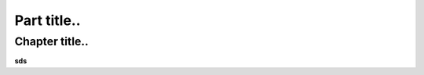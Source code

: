 ============
Part title..
============
***************
Chapter title..
***************
**sds**